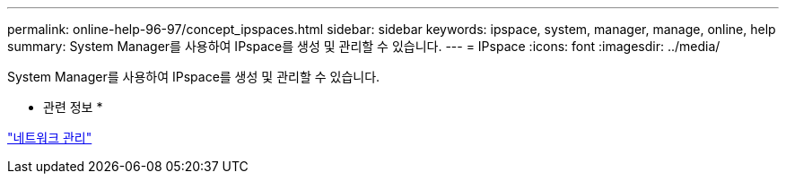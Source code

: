 ---
permalink: online-help-96-97/concept_ipspaces.html 
sidebar: sidebar 
keywords: ipspace, system, manager, manage, online, help 
summary: System Manager를 사용하여 IPspace를 생성 및 관리할 수 있습니다. 
---
= IPspace
:icons: font
:imagesdir: ../media/


[role="lead"]
System Manager를 사용하여 IPspace를 생성 및 관리할 수 있습니다.

* 관련 정보 *

https://docs.netapp.com/us-en/ontap/networking/index.html["네트워크 관리"]
